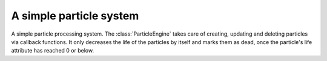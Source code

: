 .. module:: sdl2.ext.particles
   :synopsis: A simple particle system.

A simple particle system
========================

.. class:: ParticleEngine()

   A simple particle processing system. The :class:`ParticleEngine`
   takes care of creating, updating and deleting particles via callback
   functions. It only decreases the life of the particles by itself and
   marks them as dead, once the particle's life attribute has reached 0
   or below.

   .. attribute:: createfunc

      Function for creating new particles. The function needs to take
      two arguments, the ``world`` argument passed to :meth:`process()`
      and a list of the particles considered dead (:attr:`Particle.life`
      <= 0). ::

        def creation_func(world, deadparticles):
            ...

   .. attribute:: updatefunc

      Function for updating existing, living particles. The function
      needs to take two arguments, the ``world`` argument passed to
      :meth:`process()` and a :class:`set` of the still living
      particles. ::

        def update_func(world, livingparticles):
            ...

   .. attribute:: deletefunc

      Function for deleting dead particles. The function needs to take
      two arguments, the ``world`` argument passed to :meth:`process()`
      and a list of the particles considered dead (:attr:`Particle.life`
      <= 0). ::

        def deletion_func(world, deadparticles):
            ...

   .. method:: process(world : World, components : iterable) -> None

      Processes all particle components, decreasing their life by 1.

      Once the life of all particle components has been decreased
      properly and the particles considered dead (life <= 0) are
      identified, the creation, update and deletion callbacks are
      invoked.

      The creation callback takes the passed world as first and the
      list of dead particles as second argument. ::

        def particle_createfunc(world, list_of_dead_ones):
            ...

      Afterwards the still living particles are passed to the update
      callback, which also take the passed world as first and the
      living particles as set as second argument. ::

        def particle_updatefunc(world, set_of_living_ones):
            ...

      Finally, the dead particles need to be deleted in some way or
      another, which is done by the deletion callback, taking the
      passed world as first and the list of dead particles as second
      argument. ::

        def particle_deletefunc(world, list_of_dead_ones):
            ...

.. class:: Particle(x, y, life : int)

   A simple particle component type. It only contains information about
   a x- and y-coordinate and its current life time. The life time will
   be decreased by 1, every time the particle is processed by the
   :class:`ParticleEngine`.

   .. attribute:: x

      The x coordinate of the particle.

   .. attribute:: y

      The y coordinate of the particle.

   .. attribute:: life

      The remaining life time of the particle.

   .. attribute:: position

      The x- and y-coordinate of the particle as tuple.

